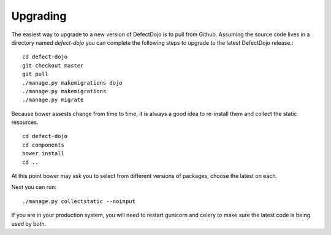 Upgrading
=========

The easiest way to upgrade to a new version of DefectDojo is to pull from Github.  Assuming the source code lives in a
directory named `defect-dojo` you can complete the following steps to upgrade to the latest DefectDojo release.::

    cd defect-dojo
    git checkout master
    git pull
    ./manage.py makemigrations dojo
    ./manage.py makemigrations
    ./manage.py migrate

Because bower assests change from time to time, it is always a good idea to re-install them and collect the static
resources. ::

    cd defect-dojo
    cd components
    bower install
    cd ..

At this point bower may ask you to select from different versions of packages, choose the latest on each.

Next you can run: ::

    ./manage.py collectstatic --noinput

If you are in your production system, you will need to restart gunicorn and celery to make sure the latest code is
being used by both.